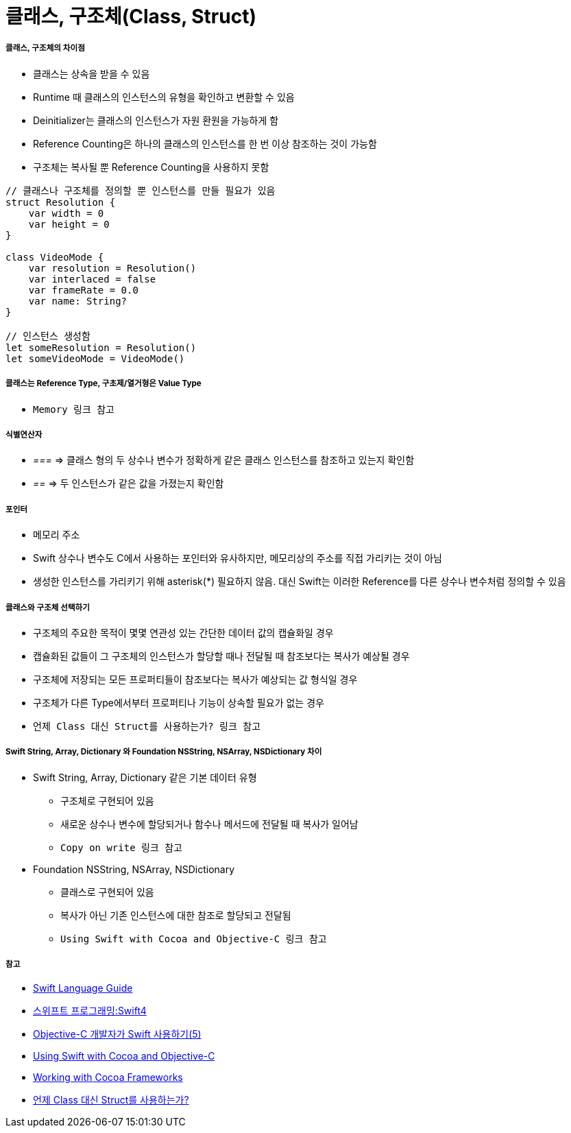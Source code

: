 = 클래스, 구조체(Class, Struct)

===== 클래스, 구조체의 차이점
* 클래스는 상속을 받을 수 있음
* Runtime 때 클래스의 인스턴스의 유형을 확인하고 변환할 수 있음
* Deinitializer는 클래스의 인스턴스가 자원 환원을 가능하게 함 
* Reference Counting은 하나의 클래스의 인스턴스를 한 번 이상 참조하는 것이 가능함
* 구조체는 복사될 뿐 Reference Counting을 사용하지 못함

[source, swift]
----
// 클래스나 구조체를 정의할 뿐 인스턴스를 만들 필요가 있음
struct Resolution {
    var width = 0
    var height = 0
}

class VideoMode {
    var resolution = Resolution()
    var interlaced = false
    var frameRate = 0.0
    var name: String?
}

// 인스턴스 생성함
let someResolution = Resolution()
let someVideoMode = VideoMode()
----

===== 클래스는 Reference Type, 구초제/열거형은 Value Type
* `Memory 링크 참고`

===== 식별연산자
* _===_ => 클래스 형의 두 상수나 변수가 정확하게 같은 클래스 인스턴스를 참조하고 있는지 확인함
* _==_ => 두 인스턴스가 같은 값을 가졌는지 확인함

===== 포인터 
* 메모리 주소
* Swift 상수나 변수도 C에서 사용하는 포인터와 유사하지만, 메모리상의 주소를 직접 가리키는 것이 아님
* 생성한 인스턴스를 가리키기 위해 asterisk(*) 필요하지 않음. 대신 Swift는 이러한 Reference를 다른 상수나 변수처럼 정의할 수 있음

===== 클래스와 구조체 선택하기 
* 구조체의 주요한 목적이 몇몇 연관성 있는 간단한 데이터 값의 캡슐화일 경우
* 캡슐화된 값들이 그 구조체의 인스턴스가 할당할 때나 전달될 때 참조보다는 복사가 예상될 경우
* 구조체에 저장되는 모든 프로퍼티들이 참조보다는 복사가 예상되는 값 형식일 경우
* 구조체가 다른 Type에서부터 프로퍼티나 기능이 상속할 필요가 없는 경우
* `언제 Class 대신 Struct를 사용하는가? 링크 참고`

===== Swift String, Array, Dictionary 와 Foundation NSString, NSArray, NSDictionary 차이
* Swift String, Array, Dictionary 같은 기본 데이터 유형
** 구조체로 구현되어 있음
** 새로운 상수나 변수에 할당되거나 함수나 메서드에 전달될 때 복사가 일어남 
** `Copy on write 링크 참고`
* Foundation NSString, NSArray, NSDictionary
** 클래스로 구현되어 있음
** 복사가 아닌 기존 인스턴스에 대한 참조로 할당되고 전달됨
** `Using Swift with Cocoa and Objective-C 링크 참고`

===== 참고
* https://developer.apple.com/library/ios/documentation/Swift/Conceptual/Swift_Programming_Language/[Swift Language Guide]
* http://www.kyobobook.co.kr/product/detailViewKor.laf?ejkGb=KOR&mallGb=KOR&barcode=9791162240052&orderClick=LAH&Kc=[스위프트 프로그래밍:Swift4]
* https://lifetimecoding.wordpress.com/2015/12/02/objective-c-%E1%84%80%E1%85%A2%E1%84%87%E1%85%A1%E1%86%AF%E1%84%8C%E1%85%A1%E1%84%8B%E1%85%B4-swift-%E1%84%89%E1%85%A1%E1%84%8B%E1%85%AD%E1%86%BC%E1%84%92%E1%85%A1%E1%84%80%E1%85%B5-5/[Objective-C 개발자가 Swift 사용하기(5)]
* https://developer.apple.com/library/content/documentation/Swift/Conceptual/BuildingCocoaApps/index.html#//apple_ref/doc/uid/TP40014216[Using Swift with Cocoa and Objective-C]
* https://developer.apple.com/library/content/documentation/Swift/Conceptual/BuildingCocoaApps/WorkingWithCocoaDataTypes.html#//apple_ref/doc/uid/TP40014216-CH6[Working with Cocoa Frameworks]
* http://seorenn.blogspot.kr/2016/04/swift-class-struct.html[언제 Class 대신 Struct를 사용하는가?]